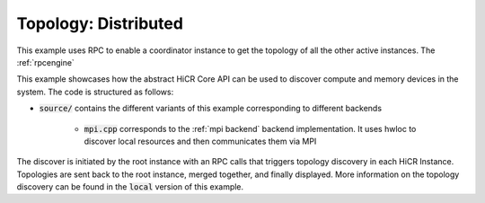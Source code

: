 .. _topology distributed:

Topology: Distributed
=====================

This example uses RPC to enable a coordinator instance to get the topology of all the other active instances. The :ref:`rpcengine`


This example showcases how the abstract HiCR Core API can be used to discover compute and memory devices in the system. The code is structured as follows:

* :code:`source/` contains the different variants of this example corresponding to different backends

    * :code:`mpi.cpp` corresponds to the :ref:`mpi backend` backend implementation. It uses hwloc to discover local resources and then communicates them via MPI 

The discover is initiated by the root instance with an RPC calls that triggers topology discovery in each HiCR Instance. Topologies are sent back to the root instance, merged together, and finally displayed.
More information on the topology discovery can be found in the :code:`local` version of this example.